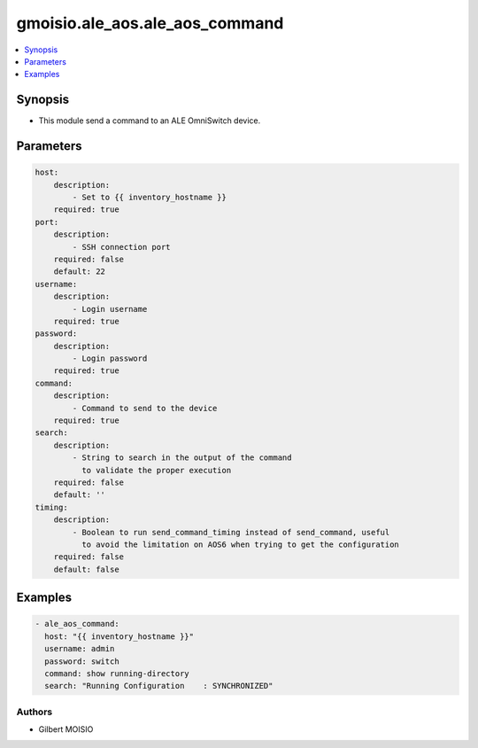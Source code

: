 *******************************
gmoisio.ale_aos.ale_aos_command
*******************************

.. contents::
    :local:
    :depth: 1


Synopsis
--------
- This module send a command to an ALE OmniSwitch device.

Parameters
----------
.. code-block:: yaml

    host:
        description:
            - Set to {{ inventory_hostname }}
        required: true
    port:
        description:
            - SSH connection port
        required: false
        default: 22
    username:
        description:
            - Login username
        required: true
    password:
        description:
            - Login password
        required: true
    command:
        description:
            - Command to send to the device
        required: true
    search:
        description:
            - String to search in the output of the command
              to validate the proper execution
        required: false
        default: ''
    timing:
        description:
            - Boolean to run send_command_timing instead of send_command, useful
              to avoid the limitation on AOS6 when trying to get the configuration
        required: false
        default: false


Examples
--------
.. code-block:: yaml

    - ale_aos_command: 
      host: "{{ inventory_hostname }}"
      username: admin
      password: switch
      command: show running-directory
      search: "Running Configuration    : SYNCHRONIZED"


Authors
~~~~~~~

- Gilbert MOISIO